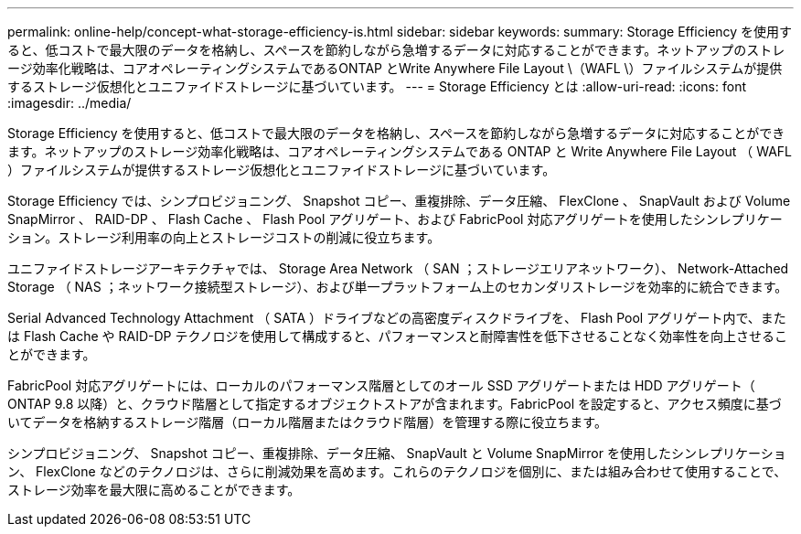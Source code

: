 ---
permalink: online-help/concept-what-storage-efficiency-is.html 
sidebar: sidebar 
keywords:  
summary: Storage Efficiency を使用すると、低コストで最大限のデータを格納し、スペースを節約しながら急増するデータに対応することができます。ネットアップのストレージ効率化戦略は、コアオペレーティングシステムであるONTAP とWrite Anywhere File Layout \（WAFL \）ファイルシステムが提供するストレージ仮想化とユニファイドストレージに基づいています。 
---
= Storage Efficiency とは
:allow-uri-read: 
:icons: font
:imagesdir: ../media/


[role="lead"]
Storage Efficiency を使用すると、低コストで最大限のデータを格納し、スペースを節約しながら急増するデータに対応することができます。ネットアップのストレージ効率化戦略は、コアオペレーティングシステムである ONTAP と Write Anywhere File Layout （ WAFL ）ファイルシステムが提供するストレージ仮想化とユニファイドストレージに基づいています。

Storage Efficiency では、シンプロビジョニング、 Snapshot コピー、重複排除、データ圧縮、 FlexClone 、 SnapVault および Volume SnapMirror 、 RAID-DP 、 Flash Cache 、 Flash Pool アグリゲート、および FabricPool 対応アグリゲートを使用したシンレプリケーション。ストレージ利用率の向上とストレージコストの削減に役立ちます。

ユニファイドストレージアーキテクチャでは、 Storage Area Network （ SAN ；ストレージエリアネットワーク）、 Network-Attached Storage （ NAS ；ネットワーク接続型ストレージ）、および単一プラットフォーム上のセカンダリストレージを効率的に統合できます。

Serial Advanced Technology Attachment （ SATA ）ドライブなどの高密度ディスクドライブを、 Flash Pool アグリゲート内で、または Flash Cache や RAID-DP テクノロジを使用して構成すると、パフォーマンスと耐障害性を低下させることなく効率性を向上させることができます。

FabricPool 対応アグリゲートには、ローカルのパフォーマンス階層としてのオール SSD アグリゲートまたは HDD アグリゲート（ ONTAP 9.8 以降）と、クラウド階層として指定するオブジェクトストアが含まれます。FabricPool を設定すると、アクセス頻度に基づいてデータを格納するストレージ階層（ローカル階層またはクラウド階層）を管理する際に役立ちます。

シンプロビジョニング、 Snapshot コピー、重複排除、データ圧縮、 SnapVault と Volume SnapMirror を使用したシンレプリケーション、 FlexClone などのテクノロジは、さらに削減効果を高めます。これらのテクノロジを個別に、または組み合わせて使用することで、ストレージ効率を最大限に高めることができます。
